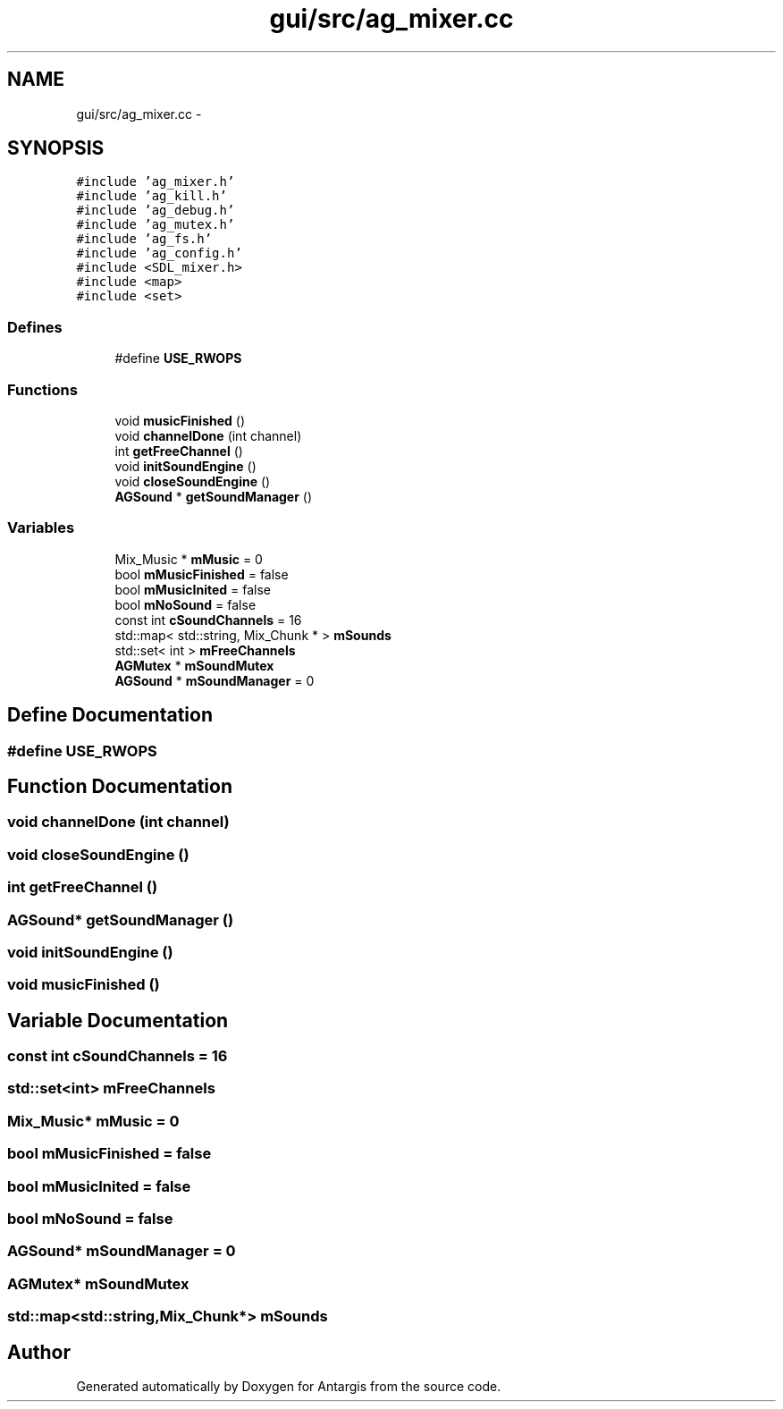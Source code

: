 .TH "gui/src/ag_mixer.cc" 3 "27 Oct 2006" "Version 0.1.9" "Antargis" \" -*- nroff -*-
.ad l
.nh
.SH NAME
gui/src/ag_mixer.cc \- 
.SH SYNOPSIS
.br
.PP
\fC#include 'ag_mixer.h'\fP
.br
\fC#include 'ag_kill.h'\fP
.br
\fC#include 'ag_debug.h'\fP
.br
\fC#include 'ag_mutex.h'\fP
.br
\fC#include 'ag_fs.h'\fP
.br
\fC#include 'ag_config.h'\fP
.br
\fC#include <SDL_mixer.h>\fP
.br
\fC#include <map>\fP
.br
\fC#include <set>\fP
.br

.SS "Defines"

.in +1c
.ti -1c
.RI "#define \fBUSE_RWOPS\fP"
.br
.in -1c
.SS "Functions"

.in +1c
.ti -1c
.RI "void \fBmusicFinished\fP ()"
.br
.ti -1c
.RI "void \fBchannelDone\fP (int channel)"
.br
.ti -1c
.RI "int \fBgetFreeChannel\fP ()"
.br
.ti -1c
.RI "void \fBinitSoundEngine\fP ()"
.br
.ti -1c
.RI "void \fBcloseSoundEngine\fP ()"
.br
.ti -1c
.RI "\fBAGSound\fP * \fBgetSoundManager\fP ()"
.br
.in -1c
.SS "Variables"

.in +1c
.ti -1c
.RI "Mix_Music * \fBmMusic\fP = 0"
.br
.ti -1c
.RI "bool \fBmMusicFinished\fP = false"
.br
.ti -1c
.RI "bool \fBmMusicInited\fP = false"
.br
.ti -1c
.RI "bool \fBmNoSound\fP = false"
.br
.ti -1c
.RI "const int \fBcSoundChannels\fP = 16"
.br
.ti -1c
.RI "std::map< std::string, Mix_Chunk * > \fBmSounds\fP"
.br
.ti -1c
.RI "std::set< int > \fBmFreeChannels\fP"
.br
.ti -1c
.RI "\fBAGMutex\fP * \fBmSoundMutex\fP"
.br
.ti -1c
.RI "\fBAGSound\fP * \fBmSoundManager\fP = 0"
.br
.in -1c
.SH "Define Documentation"
.PP 
.SS "#define USE_RWOPS"
.PP
.SH "Function Documentation"
.PP 
.SS "void channelDone (int channel)"
.PP
.SS "void closeSoundEngine ()"
.PP
.SS "int getFreeChannel ()"
.PP
.SS "\fBAGSound\fP* getSoundManager ()"
.PP
.SS "void initSoundEngine ()"
.PP
.SS "void musicFinished ()"
.PP
.SH "Variable Documentation"
.PP 
.SS "const int \fBcSoundChannels\fP = 16"
.PP
.SS "std::set<int> \fBmFreeChannels\fP"
.PP
.SS "Mix_Music* \fBmMusic\fP = 0"
.PP
.SS "bool \fBmMusicFinished\fP = false"
.PP
.SS "bool \fBmMusicInited\fP = false"
.PP
.SS "bool \fBmNoSound\fP = false"
.PP
.SS "\fBAGSound\fP* \fBmSoundManager\fP = 0"
.PP
.SS "\fBAGMutex\fP* \fBmSoundMutex\fP"
.PP
.SS "std::map<std::string,Mix_Chunk*> \fBmSounds\fP"
.PP
.SH "Author"
.PP 
Generated automatically by Doxygen for Antargis from the source code.

